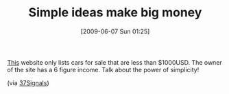 #+POSTID: 3204
#+DATE: [2009-06-07 Sun 01:25]
#+OPTIONS: toc:nil num:nil todo:nil pri:nil tags:nil ^:nil TeX:nil
#+CATEGORY: Link
#+TAGS: Business, model
#+TITLE: Simple ideas make big money

[[http://www.carsforagrand.com/][This]] website only lists cars for sale that are less than $1000USD. The owner of the site has a 6 figure income. Talk about the power of simplicity!

(via [[http://www.37signals.com/svn/posts/1734-carsforagrandcom-simple-idea-thats-generating-big-bucks][37Signals]])




